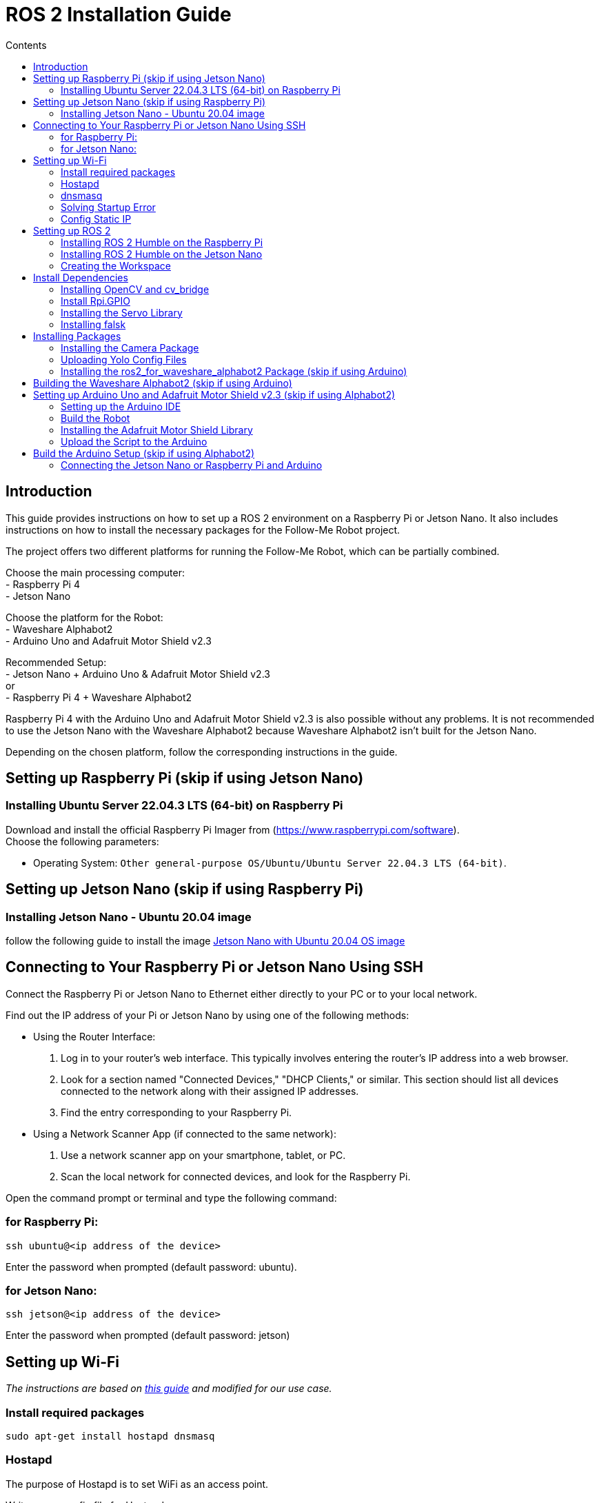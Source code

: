 = ROS 2 Installation Guide
:toc:
:toc-title: Contents
:source-highlighter: highlight.js
:xrefstyle: basic

== Introduction

This guide provides instructions on how to set up a ROS 2 environment on a Raspberry Pi or Jetson Nano. It also includes instructions on how to install the necessary packages for the Follow-Me Robot project.

The project offers two different platforms for running the Follow-Me Robot, which can be partially combined.

Choose the main processing computer: +
- Raspberry Pi 4 +
- Jetson Nano +

Choose the platform for the Robot: +
- Waveshare Alphabot2 +
- Arduino Uno and Adafruit Motor Shield v2.3 +

Recommended Setup: +
- Jetson Nano + Arduino Uno & Adafruit Motor Shield v2.3 +
or +
- Raspberry Pi 4 + Waveshare Alphabot2 +

Raspberry Pi 4 with the Arduino Uno and Adafruit Motor Shield v2.3 is also possible without any problems. It is not recommended to use the Jetson Nano with the Waveshare Alphabot2 because Waveshare Alphabot2 isn't built for the Jetson Nano.

Depending on the chosen platform, follow the corresponding instructions in the guide.


== Setting up Raspberry Pi (skip if using Jetson Nano)

=== Installing Ubuntu Server 22.04.3 LTS (64-bit) on Raspberry Pi

Download and install the official Raspberry Pi Imager from (https://www.raspberrypi.com/software). +
Choose the following parameters:

* Operating System: `Other general-purpose OS/Ubuntu/Ubuntu Server 22.04.3 LTS (64-bit)`.


== Setting up Jetson Nano (skip if using Raspberry Pi)

=== Installing Jetson Nano - Ubuntu 20.04 image

follow the following guide to install the image link:https://github.com/Qengineering/Jetson-Nano-Ubuntu-20-image?tab=readme-ov-file#jetson-nano-with-ubuntu-2004-os-image[Jetson Nano with Ubuntu 20.04 OS image]


== Connecting to Your Raspberry Pi or Jetson Nano Using SSH

Connect the Raspberry Pi or Jetson Nano to Ethernet either directly to your PC or to your local network.

Find out the IP address of your Pi or Jetson Nano by using one of the following methods:

- Using the Router Interface:
  1. Log in to your router's web interface. This typically involves entering the router's IP address into a web browser.
  2. Look for a section named "Connected Devices," "DHCP Clients," or similar. This section should list all devices connected to the network along with their assigned IP addresses.
  3. Find the entry corresponding to your Raspberry Pi.
- Using a Network Scanner App (if connected to the same network):
  1. Use a network scanner app on your smartphone, tablet, or PC.
  2. Scan the local network for connected devices, and look for the Raspberry Pi.

Open the command prompt or terminal and type the following command:

=== for Raspberry Pi:

[source,shell]
----
ssh ubuntu@<ip address of the device>
----

Enter the password when prompted (default password: ubuntu).

=== for Jetson Nano:

[source,shell]
----
ssh jetson@<ip address of the device>
----

Enter the password when prompted (default password: jetson)


== Setting up Wi-Fi

_The instructions are based on link:https://gist.github.com/ExtremeGTX/ea1d1c12dde8261b263ab2fead983dc8[this guide] and modified for our use case._

=== Install required packages

[source,shell]
----
sudo apt-get install hostapd dnsmasq
----

=== Hostapd

The purpose of Hostapd is to set WiFi as an access point.

Write a new config file for Hostapd:
[source,shell]
----
sudo vi /etc/hostapd/hostapd.conf
----

Add the following content:
[source,shell]
----
interface=wlan0
driver=nl80211
ssid=FollowMeRobot
hw_mode=g
channel=7
wmm_enabled=0
macaddr_acl=0
auth_algs=1
ignore_broadcast_ssid=0
wpa=2
wpa_passphrase=ubuntu1234
wpa_key_mgmt=WPA-PSK
wpa_pairwise=TKIP
rsn_pairwise=CCMP
----

Tell Hostapd to use our config file by editing `/etc/default/hostapd` and changing the line that starts with `#DAEMON_CONF` (remove `#`).

[source,shell]
----
sudo vi /etc/default/hostapd
----

It should look like this:
[source,shell]
----
DAEMON_CONF="/etc/hostapd/hostapd.conf"
----

Start Heostapd:

[source,shell]
----
sudo systemctl unmask hostapd
sudo systemctl enable hostapd
sudo systemctl start hostapd
----

=== dnsmasq

Dnsmasq acts as a DHCP Server, so when a device connects to Raspberry Pi or Jetson Nano, it can get an IP assigned to it.

Make a backup of the default config:
[source,shell]
----
sudo cp /etc/dnsmasq.conf /etc/dnsmasq.conf.org
----

Create a new config file:
[source,shell]
----
sudo vi /etc/dnsmasq.confi
----

Add the following content:
[source,shell]
----
interface=wlan0
dhcp-range=192.168.4.2,192.168.4.20,255.255.255.0,24h
----

Reload dnsmasq config:

[source,shell]
----
sudo systemctl reload dnsmasq
----

=== Solving Startup Error

On system startup, dnsmasq will not wait for the wlan0 interface to initialize and will fail with error `wlan0 not found`.

We need to tell systemd to launch it after the network gets ready, so we will modify dnsmasq service file by adding `After=` and `Wants=` under `[Unit]` section.

[source,shell]
----
sudo vi /lib/systemd/system/dnsmasq.service
----

Add the following lines under `[Unit]`:
[source,shell]
----
[Unit]
...
After=network-online.target
Wants=network-online.target
----

=== Config Static IP

Ubuntu uses cloud-init for initial setup, following file needs to be modified to set the wlan0 IP.

Modify the cloud-init file:
[source,shell]
----
sudo vi /etc/netplan/50-cloud-init.yaml
----

Add the following content to the file:

[source,shell]
----
        wlan0:
            dhcp4: false
            addresses:
            - 192.168.4.1/24
----

The final file should look like this:

[source,shell]
----
network:
    version: 2
    ethernets:
        eth0:
            dhcp4: true
            match:
                macaddress: 12:34:56:78:ab:cd
            set-name: eth0
        wlan0:
            dhcp4: false
            addresses:
            - 192.168.4.1/24
----

then run the following command to apply the changes:

[source,shell]
----
sudo netplan apply
----

Finally, reboot your Raspberry Pi or Jetson Nano and check if you can connect to it via WiFi and SSH.


for troubleshooting check the  link:installation_troubleshooting.adoc[documentation]

== Setting up ROS 2

=== Installing ROS 2 Humble on the Raspberry Pi

Follow the installation guide at (https://docs.ros.org/en/humble/Installation/Ubuntu-Install-Debians.html.) +
Alternatively, run the link:https://github.com/tBuddy00/Follow-Me-Roboter/blob/main/src/setup/install_ros2_humble.sh[installation script].

=== Installing ROS 2 Humble on the Jetson Nano

first we need to install the corect python version since Ros2 Humble is only compatible with python 3.8.

[source,shell]
----
sudo apt install python3.8
sudo apt install python3.8-dev
sudo update-alternatives --install /usr/bin/python3 python3 /usr/bin/python3.8 1
sudo update-alternatives --config python3
----

select the python3.8 version

and the check the version with the following command

[source,shell]
----
python3 --version
----

Because the Jetson Nano image we are using runs on Ubuntu 20.04, we can follow the same installation guide as for the Raspberry Pi and we have to instal from source 

Follow the installation guide at (https://docs.ros.org/en/humble/Installation/Alternatives/Ubuntu-Development-Setup.html) +

=== Creating the Workspace


To manually create the workspace, execute the following commands:
[source,shell]
----
mkdir -p ~/ros2_ws/src
cd ~/ros2_ws/src
----
Alternatively, run the link:https://github.com/tBuddy00/Follow-Me-Roboter/blob/main/src/setup/create_workspace.sh[installation script]. +
If you encounter issues, follow this tutorial (https://docs.ros.org/en/humble/Tutorials/Beginner-Client-Libraries/Colcon-Tutorial.html). 

== Install Dependencies

=== Installing OpenCV and cv_bridge

Use the _vision_opencv_ repository from this GitHub repository(https://github.com/ros-perception/vision_opencv).
Install the dependencies:
[source,shell]
----
sudo apt install python3-numpy
sudo apt install libboost-python-dev
----

Clone the repository:
[source,shell]
----
cd ~/ros2_ws/src
git clone https://github.com/ros-perception/vision_opencv.git -b humble
cd ~/ros2_ws
colcon build --symlink-install
----

Install _Python3-opencv_:
[source,shell]
----
sudo apt install python3-opencv
----

=== Install Rpi.GPIO

Install the Python GPIO Library (allows access to the GPIO Pins of the Raspberry Pi):
[source,shell]
----
pip3 install RPi.GPIO
----

=== Installing the Servo Library

Install the python libraries to enable communication with the PCA9685 servo:
[source,shell]
----
sudo pip install smbus
----

=== Installing falsk

[source,shell]
----
sudo pip3 install flask
sudo pip3 install flask-socketio
sudo pip3 install flask-cors
----

== Installing Packages

=== Installing the Camera Package

Clone the camera_package repository:
[source,shell]
----
cd ~/ros2_ws/src
git clone https://github.com/cl-ire/camera_package.git NOTE: Placeholder, update the path later
cd ~/ros2_ws
colcon build
source install/setup.bash
----

=== Uploading Yolo Config Files

Create the yolo_config folder in the src folder:
[source,shell]
----
cd ~/ros2_ws/src
mkdir yolo_config
----

Download the yolo config files from link:https://drive.google.com/drive/folders/1ytJ4Y_lNqkRaDgk9USgJK58EqizraWmm?usp=sharing[google drive].

Upload the files to the yolo_config folder using WinSCP or similar tools.

If you use `ls`, you should see the files `yolov3.cfg` and `yolov3.weights` in the yolo_config folder.


=== Installing the ros2_for_waveshare_alphabot2 Package (skip if using Arduino)

This repository is a ROS II version based upon the link:https://github.com/ShaunPrice/ROS_for_Waveshare_Alphabot2[ROS for Waveshare Alphabot2 Repository] by Shaun Price.

Download and build the Repository:

[source,shell]
----
cd ~/ros2_ws/src
git clone https://github.com/cl-ire/ros2_for_waveshare_alphabot2.git
cd ~/ros2_ws
colcon build
source install/setup.bash
----

== Building the Waveshare Alphabot2 (skip if using Arduino)

Follow this tutorial (https://www.waveshare.com/wiki/AlphaBot2) to build the Waveshare Alphabot2.


== Setting up Arduino Uno and Adafruit Motor Shield v2.3 (skip if using Alphabot2)

=== Setting up the Arduino IDE

Follow this tutorial (https://funduino.de/hardware-software) to install the Arduino IDE.

=== Build the Robot

Follow this tutorial (https://learn.adafruit.com/adafruit-motor-shield-v2-for-arduino/install-headers) to build the Adafruit Motor Shield.

Connect the DC motors to Port M3 and M4 of the Adafruit Motor Shield.
Connect a 6V power source (e.g., 4 AA batteries) to the power input of the Adafruit Motor Shield.
Connect the Adafruit Motor Shield power input to the Arduino Uno via a cable with a barrel jack and open contacts.

If you want to use the Arduino independently from the Jetson Nano, follow this guide (https://funduino.de/tutorial-hc-05-und-hc-06-bluetooth) to install the Bluetooth module HC-05. This is necessary to run certain tests wirelessly.

=== Installing the Adafruit Motor Shield Library

Follow this tutorial (https://learn.adafruit.com/adafruit-motor-shield-v2-for-arduino/install-software) to install the Motor Shield V2 library.

=== Upload the Script to the Arduino

Connect the Arduino Uno to the PC via USB cable.
Open the Arduino Script in the Arduino IDE and choose the COM port the Arduino is connected to (Tools -> Port -> COMX).
Upload the Script to the Arduino (Upload).

To test the script, open the serial monitor (Tools -> Serial Monitor) and send the following commands:

[source,shell]
----
100,100,1000
----

This should move the robot forward for 1 second.

If you want to test it more extensively, you can use the Python script (https://github.com/tBuddy00/Follow-Me-Roboter/blob/main/src/Arduino/Test/arduino.py)


== Build the Arduino Setup (skip if using Alphabot2)

=== Connecting the Jetson Nano or Raspberry Pi and Arduino

Connect the Jetson Nano or Raspberry Pi to the Arduino Uno via USB cable.

Connect the Jetson Nano (5v 4A) or Raspberry Pi (5V 2A) to a power source. 

